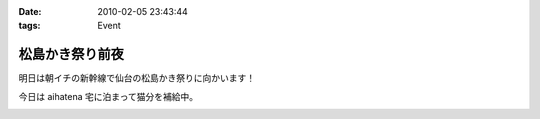:date: 2010-02-05 23:43:44
:tags: Event

===========================
松島かき祭り前夜
===========================

明日は朝イチの新幹線で仙台の松島かき祭りに向かいます！

今日は aihatena 宅に泊まって猫分を補給中。


.. :extend type: text/x-rst
.. :extend:



.. image:: 20100206_pre_kakimatsuri_.*
   :width: 33%

